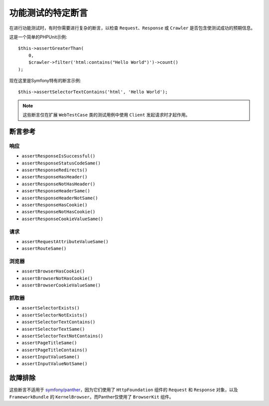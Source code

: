 .. index::
   single: Tests; Assertions

功能测试的特定断言
===================================

.. versionadded:: 4.3

    Symfony 4.3中引入了使用 ``WebTestCase`` 进行断言的快捷方法。

在进行功能测试时，有时你需要进行复杂的断言，以检查 ``Request``、``Response`` 或
``Crawler`` 是否包含使测试成功的预期信息。

这是一个简单的PHPUnit示例::

    $this->assertGreaterThan(
        0,
        $crawler->filter('html:contains("Hello World")')->count()
    );

现在这里是Symfony特有的断言示例::

    $this->assertSelectorTextContains('html', 'Hello World');

.. note::

    这些断言仅在扩展 ``WebTestCase`` 类的测试用例中使用 ``Client`` 发起请求时才起作用。

断言参考
---------------------

响应
~~~~~~~~

- ``assertResponseIsSuccessful()``
- ``assertResponseStatusCodeSame()``
- ``assertResponseRedirects()``
- ``assertResponseHasHeader()``
- ``assertResponseNotHasHeader()``
- ``assertResponseHeaderSame()``
- ``assertResponseHeaderNotSame()``
- ``assertResponseHasCookie()``
- ``assertResponseNotHasCookie()``
- ``assertResponseCookieValueSame()``

请求
~~~~~~~

- ``assertRequestAttributeValueSame()``
- ``assertRouteSame()``

浏览器
~~~~~~~

- ``assertBrowserHasCookie()``
- ``assertBrowserNotHasCookie()``
- ``assertBrowserCookieValueSame()``

抓取器
~~~~~~~

- ``assertSelectorExists()``
- ``assertSelectorNotExists()``
- ``assertSelectorTextContains()``
- ``assertSelectorTextSame()``
- ``assertSelectorTextNotContains()``
- ``assertPageTitleSame()``
- ``assertPageTitleContains()``
- ``assertInputValueSame()``
- ``assertInputValueNotSame()``

故障排除
---------------

这些断言不适用于 `symfony/panther`_，因为它们使用了 ``HttpFoundation`` 组件的
``Request`` 和 ``Response`` 对象，以及 ``FrameworkBundle`` 的
``KernelBrowser``。而Panther仅使用了 ``BrowserKit`` 组件。

.. _`symfony/panther`: https://github.com/symfony/panther
